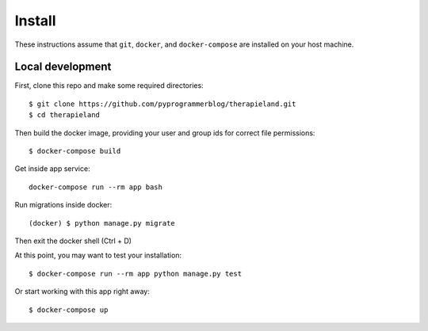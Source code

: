 Install
=======

These instructions assume that ``git``, ``docker``, and ``docker-compose`` are
installed on your host machine.

Local development
-----------------

First, clone this repo and make some required directories::

    $ git clone https://github.com/pyprogrammerblog/therapieland.git
    $ cd therapieland

Then build the docker image, providing your user and group ids for correct file
permissions::

    $ docker-compose build

Get inside app service::

    docker-compose run --rm app bash

Run migrations inside docker::

    (docker) $ python manage.py migrate

Then exit the docker shell (Ctrl + D)

At this point, you may want to test your installation::

    $ docker-compose run --rm app python manage.py test

Or start working with this app right away::

    $ docker-compose up
